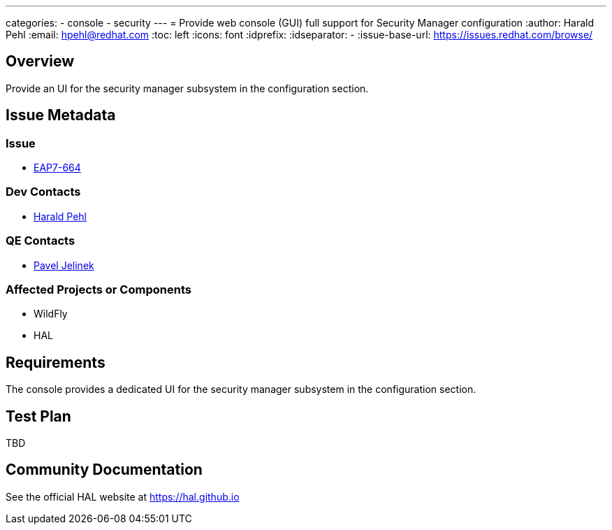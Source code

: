 ---
categories:
  - console
  - security
---
= Provide web console (GUI) full support for Security Manager configuration
:author:            Harald Pehl
:email:             hpehl@redhat.com
:toc:               left
:icons:             font
:idprefix:
:idseparator:       -
:issue-base-url:    https://issues.redhat.com/browse/

== Overview

Provide an UI for the security manager subsystem in the configuration section.

== Issue Metadata

=== Issue

* https://issues.redhat.com/browse/EAP7-664[EAP7-664]

=== Dev Contacts

* mailto:hpehl@redhat.com[Harald Pehl]

=== QE Contacts

* mailto:pjelinek@redhat.com[Pavel Jelinek]

=== Affected Projects or Components

* WildFly
* HAL

== Requirements

The console provides a dedicated UI for the security manager subsystem in the configuration section.

== Test Plan

TBD

== Community Documentation

See the official HAL website at https://hal.github.io